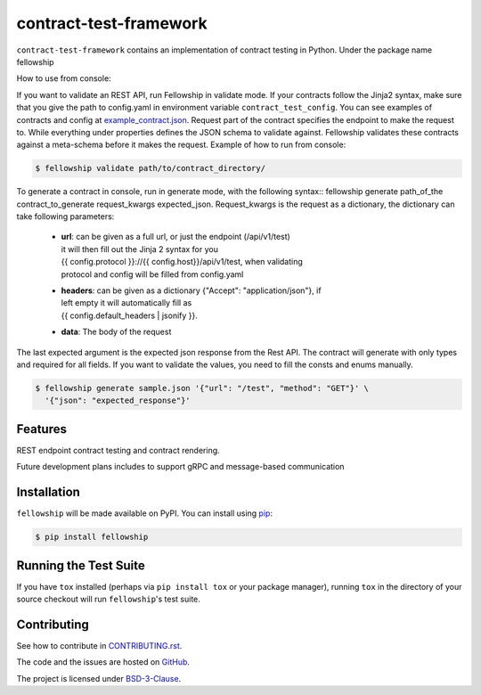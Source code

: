 ========================
contract-test-framework
========================



``contract-test-framework`` contains an implementation of contract testing in
Python. Under the package name fellowship

How to use from console:

If you want to validate an REST API, run Fellowship in validate mode.
If your contracts follow the Jinja2 syntax, make sure that you give the path to
config.yaml in environment variable ``contract_test_config``.
You can see examples of contracts and config at
`example_contract.json
<https://github.com/nokia/contract-test-framework/blob/main/tests/contracts/>`_.
Request part of the contract specifies the endpoint to make the request to.
While everything under properties defines the JSON schema to validate against.
Fellowship validates these contracts against a meta-schema before it makes the
request.
Example of how to run from console:

.. code-block:: bash

    $ fellowship validate path/to/contract_directory/

To generate a contract in console, run in generate mode, with the following
syntax:: fellowship generate path_of_the contract_to_generate request_kwargs
expected_json.
Request_kwargs is the request as a dictionary, the dictionary can take following
parameters:


    * | **url**: can be given as a full url, or just the endpoint (/api/v1/test)
      | it will then fill out the Jinja 2 syntax for you
      | {{ config.protocol }}://{{ config.host}}/api/v1/test, when validating
      | protocol and config will be filled from config.yaml

    * | **headers**: can be given as a dictionary {"Accept": "application/json"}, if
      | left empty it will automatically fill as
      | {{ config.default_headers | jsonify }}.

    * **data**: The body of the request

The last expected argument is the expected json response from the Rest API. The
contract will generate with only types and required for all fields.
If you want to validate the values, you need to fill the consts and enums
manually.


.. code-block:: bash

    $ fellowship generate sample.json '{"url": "/test", "method": "GET"}' \
      '{"json": "expected_response"}'

Features
--------

REST endpoint contract testing and contract rendering.

Future development plans includes to support gRPC and message-based communication

Installation
------------

``fellowship`` will be made available on PyPI. You can install using
`pip <https://pip.pypa.io/en/stable/>`_:

.. code-block:: bash

    $ pip install fellowship


Running the Test Suite
----------------------

If you have ``tox`` installed (perhaps via ``pip install tox`` or your
package manager), running ``tox`` in the directory of your source
checkout will run ``fellowship``'s test suite.

Contributing
------------

See how to contribute in `CONTRIBUTING.rst
<https://github.com/nokia/contract-test-framework/blob/main/CONTRIBUTING.rst>`_.

The code and the issues are hosted on `GitHub
<https://github.com/nokia/contract-test-framework>`_.

The project is licensed under `BSD-3-Clause
<https://github.com/nokia/contract-test-framework/blob/main/LICENSE>`_.
